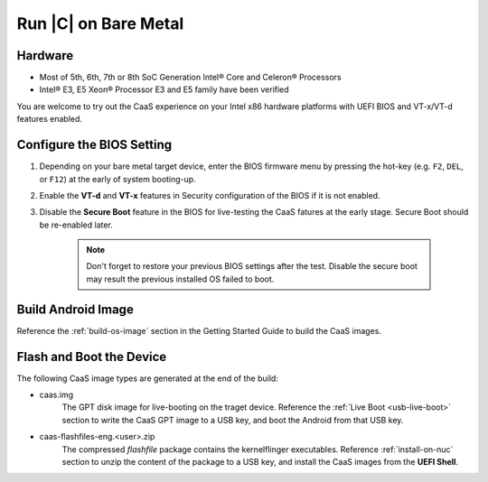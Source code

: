 .. _caas-on-bm:

Run |C| on Bare Metal
=====================

Hardware
--------

* Most of 5th, 6th, 7th or 8th SoC Generation Intel® Core and Celeron® Processors
* Intel® E3, E5 Xeon® Processor E3 and E5 family have been verified

You are welcome to try out the CaaS experience on your Intel x86 hardware platforms with UEFI BIOS and VT-x/VT-d features enabled.

Configure the BIOS Setting
--------------------------

#. Depending on your bare metal target device, enter the BIOS firmware menu by pressing the hot-key (e.g. ``F2``, ``DEL``, or ``F12``) at the early of system booting-up.

#. Enable the **VT-d** and **VT-x** features in Security configuration of the BIOS if it is not enabled.

#. Disable the **Secure Boot** feature in the BIOS for live-testing the CaaS fatures at the early stage. Secure Boot should be re-enabled later.

    .. note::
        Don't forget to restore your previous BIOS settings after the test. Disable the secure boot may result the previous installed OS failed to boot.

Build Android Image
-------------------

Reference the :ref:`build-os-image` section in the Getting Started Guide to build the CaaS images.

Flash and Boot the Device
-------------------------

The following CaaS image types are generated at the end of the build:

* caas.img
    The GPT disk image for live-booting on the traget device. Reference the :ref:`Live Boot <usb-live-boot>` section to write the CaaS GPT image to a USB key, and boot the Android from that USB key.

* caas-flashfiles-eng.<user>.zip
    The compressed *flashfile* package contains the kernelflinger executables. Reference :ref:`install-on-nuc` section to unzip the content of the package to a USB key, and install the CaaS images from the **UEFI Shell**.
